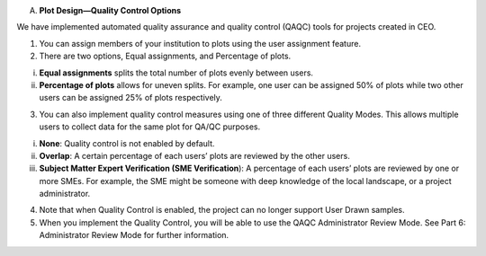 
A. **Plot Design—Quality Control Options**

We have implemented automated quality assurance and quality control
(QAQC) tools for projects created in CEO.

1. You can assign members of your institution to plots using the user
   assignment feature.

2. There are two options, Equal assignments, and Percentage of plots.

i.  **Equal assignments** splits the total number of plots evenly
    between users.

ii. **Percentage of plots** allows for uneven splits. For example, one
    user can be assigned 50% of plots while two other users can be
    assigned 25% of plots respectively.

3. You can also implement quality control measures using one of three
   different Quality Modes. This allows multiple users to collect data
   for the same plot for QA/QC purposes.

i.   **None**: Quality control is not enabled by default.

ii.  **Overlap**: A certain percentage of each users’ plots are reviewed
     by the other users.

iii. **Subject Matter Expert Verification (SME Verification**): A
     percentage of each users’ plots are reviewed by one or more SMEs.
     For example, the SME might be someone with deep knowledge of the
     local landscape, or a project administrator.

4. Note that when Quality Control is enabled, the project can no longer
   support User Drawn samples.

5. When you implement the Quality Control, you will be able to use the
   QAQC Administrator Review Mode. See Part 6: Administrator Review Mode
   for further information.
